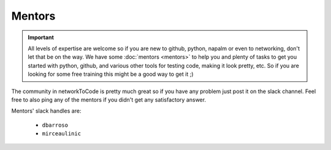 Mentors
_______

.. important::
    All levels of expertise are welcome so if you are new to github, python, napalm or even to networking, don't let that be on the way. We have some :doc:`mentors <mentors>` to help you and plenty of tasks to get you started with python, github, and various other tools for testing code, making it look pretty, etc. So if you are looking for some free training this might be a good way to get it ;)


The community in networkToCode is pretty much great so if you have any problem just post it on the slack channel. Feel free to also ping any of the mentors if you didn't get any satisfactory answer.

Mentors' slack handles are:

 * ``dbarroso``
 * ``mirceaulinic``

.. _networkToCode: https://networktocode.herokuapp.com/
